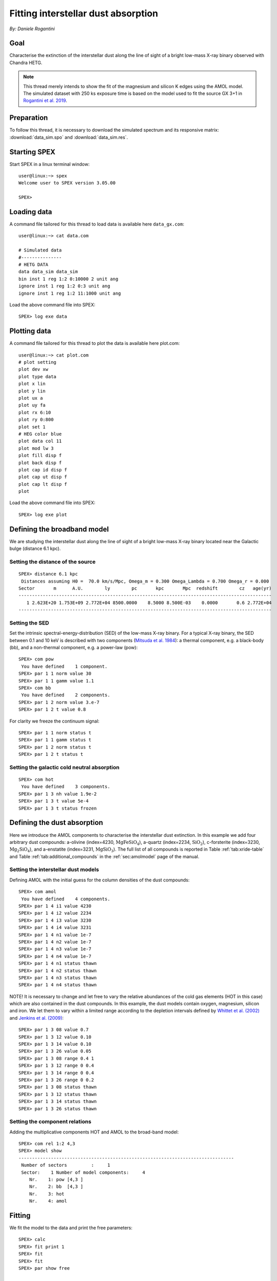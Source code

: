 Fitting interstellar dust absorption
====================================

*By: Daniele Rogantini*

.. highlight :: none

Goal
----

Characterise the extinction of the interstellar dust along the line of sight of a bright low-mass X-ray binary
observed with Chandra HETG.

.. Note::
   This thread merely intends to show the fit of the magnesium and silicon K edges using the AMOL model. The simulated
   dataset with 250 ks exposure time is based on the model used to fit the source GX 3+1 in `Rogantini et al. 2019
   <https://ui.adsabs.harvard.edu/abs/2019A%26A...630A.143R/abstract>`_.


Preparation
-----------

To follow this thread, it is necessary to download the simulated spectrum and its responsive matrix:
:download:`data_sim.spo` and :download:`data_sim.res`.


Starting SPEX
-------------

Start SPEX in a linux terminal window::

    user@linux:~> spex
    Welcome user to SPEX version 3.05.00

    SPEX>


Loading data
------------

A command file tailored for this thread to load data is available here ``data_gx.com``::

    user@linux:~> cat data.com

    # Simulated data
    #---------------
    # HETG DATA
    data data_sim data_sim
    bin inst 1 reg 1:2 0:10000 2 unit ang
    ignore inst 1 reg 1:2 0:3 unit ang
    ignore inst 1 reg 1:2 11:1000 unit ang

Load the above command file into SPEX::

    SPEX> log exe data

Plotting data
-------------

A command file tailored for this thread to plot the data is available here plot.com::

    user@linux:~> cat plot.com
    # plot setting
    plot dev xw
    plot type data
    plot x lin
    plot y lin
    plot ux a
    plot uy fa
    plot rx 6:10
    plot ry 0:800
    plot set 1
    # HEG color blue
    plot data col 11
    plot mod lw 3
    plot fill disp f
    plot back disp f
    plot cap id disp f
    plot cap ut disp f
    plot cap lt disp f
    plot

Load the above command file into SPEX::

    SPEX> log exe plot

.. figure:: data_display.png
   :width: 600

Defining the broadband model
----------------------------

We are studying the interstellar dust along the line of sight of a bright low-mass X-ray binary located near the
Galactic bulge (distance 6.1 kpc).

Setting the distance of the source
""""""""""""""""""""""""""""""""""

::

    SPEX> distance 6.1 kpc
     Distances assuming H0 =  70.0 km/s/Mpc, Omega_m = 0.300 Omega_Lambda = 0.700 Omega_r = 0.000
    Sector       m      A.U.        ly        pc       kpc       Mpc  redshift        cz   age(yr)
    ----------------------------------------------------------------------------------------------
       1 2.623E+20 1.753E+09 2.772E+04 8500.0000    8.5000 8.500E-03    0.0000       0.6 2.772E+04
    ----------------------------------------------------------------------------------------------

Setting the SED
"""""""""""""""

Set the intrinsic spectral-energy-distribution (SED) of the low-mass X-ray binary. For a typical X-ray binary,
the SED between 0.1 and 10 keV is described with two components (`Mitsuda et al. 1984
<https://ui.adsabs.harvard.edu/abs/1984PASJ...36..741M/abstract>`_): a thermal component, e.g. a black-body (bb),
and a non-thermal component, e.g. a power-law (pow)::

    SPEX> com pow
     You have defined    1 component.
    SPEX> par 1 1 norm value 30
    SPEX> par 1 1 gamm value 1.1
    SPEX> com bb
     You have defined    2 components.
    SPEX> par 1 2 norm value 3.e-7
    SPEX> par 1 2 t value 0.8

For clarity we freeze the continuum signal::

    SPEX> par 1 1 norm status t
    SPEX> par 1 1 gamm status t
    SPEX> par 1 2 norm status t
    SPEX> par 1 2 t status t


Setting the galactic cold neutral absorption
""""""""""""""""""""""""""""""""""""""""""""

::

    SPEX> com hot
     You have defined    3 components.
    SPEX> par 1 3 nh value 1.9e-2
    SPEX> par 1 3 t value 5e-4
    SPEX> par 1 3 t status frozen


Defining the dust absorption
----------------------------

Here we introduce the AMOL components to characterise the interstellar dust extinction. In this example we add four
arbitrary dust compounds: a-olivine (index=4230, :math:`\mathrm{Mg Fe Si O_4}`), a-quartz (index=2234,
:math:`\mathrm{Si O_2}`), c-forsterite (index=3230, :math:`\mathrm{Mg_2 Si O_4}`), and a-enstatite (index=3231,
:math:`\mathrm{Mg Si O_3}`). The full list of all compounds is reported in Table :ref:`tab:xride-table` and
Table :ref:`tab:additional_compounds` in the :ref:`sec:amolmodel` page of the manual.

Setting the interstellar dust models
""""""""""""""""""""""""""""""""""""

Defining AMOL with the initial guess for the column densities of the dust compounds::

	SPEX> com amol
	 You have defined    4 components.
	SPEX> par 1 4 i1 value 4230
	SPEX> par 1 4 i2 value 2234
	SPEX> par 1 4 i3 value 3230
	SPEX> par 1 4 i4 value 3231
	SPEX> par 1 4 n1 value 1e-7
	SPEX> par 1 4 n2 value 1e-7
	SPEX> par 1 4 n3 value 1e-7
	SPEX> par 1 4 n4 value 1e-7
	SPEX> par 1 4 n1 status thawn
	SPEX> par 1 4 n2 status thawn
	SPEX> par 1 4 n3 status thawn
	SPEX> par 1 4 n4 status thawn

NOTE! It is necessary to change and let free to vary the relative abundances of the cold gas elements
(HOT in this case) which are also contained in the dust compounds. In this example, the dust models
contain oxygen, magnesium, silicon and iron. We let them to vary within a limited range according to
the depletion intervals defined by `Whittet et al. (2002) <https://books.google.nl/books?id=k21lk4sORpEC>`_
and `Jenkins et al. (2009) <https://ui.adsabs.harvard.edu/abs/2009ApJ...700.1299J/abstract>`_::

	SPEX> par 1 3 08 value 0.7
	SPEX> par 1 3 12 value 0.10
	SPEX> par 1 3 14 value 0.10
	SPEX> par 1 3 26 value 0.05
	SPEX> par 1 3 08 range 0.4 1
	SPEX> par 1 3 12 range 0 0.4
	SPEX> par 1 3 14 range 0 0.4
	SPEX> par 1 3 26 range 0 0.2
	SPEX> par 1 3 08 status thawn
	SPEX> par 1 3 12 status thawn
	SPEX> par 1 3 14 status thawn
	SPEX> par 1 3 26 status thawn

Setting the component relations
"""""""""""""""""""""""""""""""

Adding the multiplicative components HOT and AMOL to the broad-band model::

	SPEX> com rel 1:2 4,3
	SPEX> model show
	--------------------------------------------------------------------------------
	 Number of sectors         :     1
	 Sector:    1 Number of model components:     4
	    Nr.    1: pow [4,3 ]
	    Nr.    2: bb  [4,3 ]
	    Nr.    3: hot
	    Nr.    4: amol

Fitting
-------

We fit the model to the data and print the free parameters::

	SPEX> calc
	SPEX> fit print 1
	SPEX> fit
	SPEX> fit
	SPEX> par show free

	--------------------------------------------------------------------------------------------------
	sect comp mod  acro parameter with unit     value      status    minimum   maximum lsec lcom lpar

	   1    1 pow  norm Norm (1E44 ph/s/keV)  23.14066     thawn     0.0      1.00E+20
	   1    1 pow  gamm Photon index         0.9320605     thawn    -10.       10.

	   1    2 bb   norm Area (1E16 m**2)     3.5883755E-07 thawn     0.0      1.00E+20
	   1    2 bb   t    Temperature (keV)    0.7793768     thawn    1.00E-04  1.00E+03

	   1    3 hot  nh   X-Column (1E28/m**2) 2.0304110E-02 thawn     0.0      1.00E+20
	   1    3 hot  08   Abundance O          0.5010648     thawn    0.40       1.0
	   1    3 hot  12   Abundance Mg         0.1016048     thawn     0.0      0.40
	   1    3 hot  14   Abundance Si         0.1060375     thawn     0.0      0.40
	   1    3 hot  26   Abundance Fe          0.000000     thawn     0.0      0.20

	   1    4 amol n1   Column 1 (1E28/m**2) 5.6286910E-07 thawn     0.0      1.00E+20
	   1    4 amol n2   Column 1 (1E28/m**2) 1.1466740E-07 thawn     0.0      1.00E+20
	   1    4 amol n3   Column 1 (1E28/m**2) 1.3037014E-07 thawn     0.0      1.00E+20
	   1    4 amol n4   Column 1 (1E28/m**2) 9.8849377E-08 thawn     0.0      1.00E+20


	Instrument     1 region    1 has norm    1.00000E+00 and is frozen
	Instrument     1 region    2 has norm    1.00000E+00 and is frozen

	--------------------------------------------------------------------------------
	 Fluxes and restframe luminosities between   2.0000     and    10.000     keV

	 sect comp mod   photon flux   energy flux nr of photons    luminosity
	              (phot/m**2/s)      (W/m**2)   (photons/s)           (W)
	    1    1 pow    7877.93      6.754451E-12  4.125361E+45  3.331746E+30
	    1    2 bb     3030.35      1.681985E-12  1.818740E+45  9.538203E+29

	--------------------------------------------------------------------------------
	 Fit method        : Classical Levenberg-Marquardt
	 Fit statistic     : C-statistic
	 C-statistic       :      2388.02
	 Expected C-stat   :      2402.60 +/-        69.35
	 Chi-squared value :      2406.15
	 Degrees of freedom:      2388
	 W-statistic       :         0.00

.. figure:: data_model.png
   :width: 600

Final remarks
-------------

This is the end of this analysis thread. If you want, you can quit SPEX now::

	SPEX> quit
	 Thank you for using SPEX!